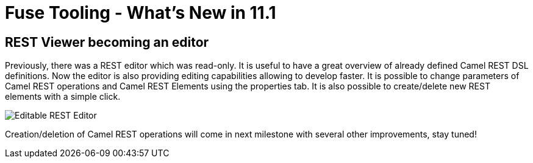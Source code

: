 = Fuse Tooling - What's New in 11.1
:page-layout: whatsnew
:page-component_id: fusetools
:page-component_version: 11.1.0.AM1
:page-product_id: jbt_core
:page-product_version: 4.9.0.AM1

== REST Viewer becoming an editor

Previously, there was a REST editor which was read-only. It is useful to have a great overview of already defined Camel REST DSL definitions. Now the editor is also providing editing capabilities allowing to develop faster. It is possible to change parameters of Camel REST operations and Camel REST Elements using the properties tab. It is also possible to create/delete new REST elements with a simple click.

image::./images/rest-editable.png[Editable REST Editor]

Creation/deletion of Camel REST operations will come in next milestone with several other improvements, stay tuned!

